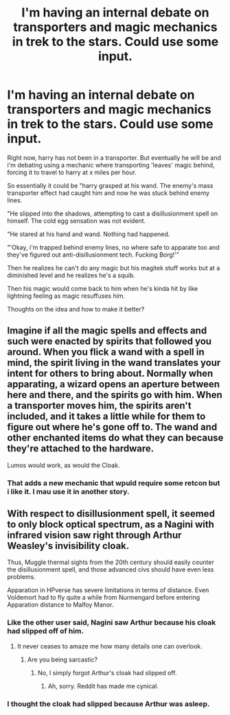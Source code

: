 #+TITLE: I'm having an internal debate on transporters and magic mechanics in trek to the stars. Could use some input.

* I'm having an internal debate on transporters and magic mechanics in trek to the stars. Could use some input.
:PROPERTIES:
:Author: viol8er
:Score: 6
:DateUnix: 1514306884.0
:DateShort: 2017-Dec-26
:END:
Right now, harry has not been in a transporter. But eventually he will be and i'm debating using a mechanic where transporting 'leaves' magic behind, forcing it to travel to harry at x miles per hour.

So essentially it could be "harry grasped at his wand. The enemy's mass transporter effect had caught him and now he was stuck behind enemy lines.

"He slipped into the shadows, attempting to cast a disillusionment spell on himself. The cold egg sensation was not evident.

"He stared at his hand and wand. Nothing had happened.

"'Okay, i'm trapped behind enemy lines, no where safe to apparate too and they've figured out anti-disillusionment tech. Fucking Borg!'"

Then he realizes he can't do any magic but his magitek stuff works but at a diminished level and he realizes he's a squib.

Then his magic would come back to him when he's kinda hit by like lightning feeling as magic resuffuses him.

Thoughts on the idea and how to make it better?


** Imagine if all the magic spells and effects and such were enacted by spirits that followed you around. When you flick a wand with a spell in mind, the spirit living in the wand translates your intent for others to bring about. Normally when apparating, a wizard opens an aperture between here and there, and the spirits go with him. When a transporter moves him, the spirits aren't included, and it takes a little while for them to figure out where he's gone off to. The wand and other enchanted items do what they can because they're attached to the hardware.

Lumos would work, as would the Cloak.
:PROPERTIES:
:Author: wordhammer
:Score: 1
:DateUnix: 1514392043.0
:DateShort: 2017-Dec-27
:END:

*** That adds a new mechanic that wpuld require some retcon but i like it. I mau use it in another story.
:PROPERTIES:
:Author: viol8er
:Score: 1
:DateUnix: 1514392234.0
:DateShort: 2017-Dec-27
:END:


** With respect to disillusionment spell, it seemed to only block optical spectrum, as a Nagini with infrared vision saw right through Arthur Weasley's invisibility cloak.

Thus, Muggle thermal sights from the 20th century should easily counter the disillusionment spell, and those advanced civs should have even less problems.

Apparation in HPverse has severe limitations in terms of distance. Even Voldemort had to fly quite a while from Nurmengard before entering Apparation distance to Malfoy Manor.
:PROPERTIES:
:Author: InquisitorCOC
:Score: 1
:DateUnix: 1514307903.0
:DateShort: 2017-Dec-26
:END:

*** Like the other user said, Nagini saw Arthur because his cloak had slipped off of him.
:PROPERTIES:
:Author: AutumnSouls
:Score: 3
:DateUnix: 1514339268.0
:DateShort: 2017-Dec-27
:END:

**** It never ceases to amaze me how many details one can overlook.
:PROPERTIES:
:Author: InquisitorCOC
:Score: 2
:DateUnix: 1514346729.0
:DateShort: 2017-Dec-27
:END:

***** Are you being sarcastic?
:PROPERTIES:
:Author: AutumnSouls
:Score: 2
:DateUnix: 1514349853.0
:DateShort: 2017-Dec-27
:END:

****** No, I simply forgot Arthur's cloak had slipped off.
:PROPERTIES:
:Author: InquisitorCOC
:Score: 3
:DateUnix: 1514350817.0
:DateShort: 2017-Dec-27
:END:

******* Ah, sorry. Reddit has made me cynical.
:PROPERTIES:
:Author: AutumnSouls
:Score: 3
:DateUnix: 1514351056.0
:DateShort: 2017-Dec-27
:END:


*** I thought the cloak had slipped because Arthur was asleep.
:PROPERTIES:
:Author: Jahoan
:Score: 2
:DateUnix: 1514330352.0
:DateShort: 2017-Dec-27
:END:
